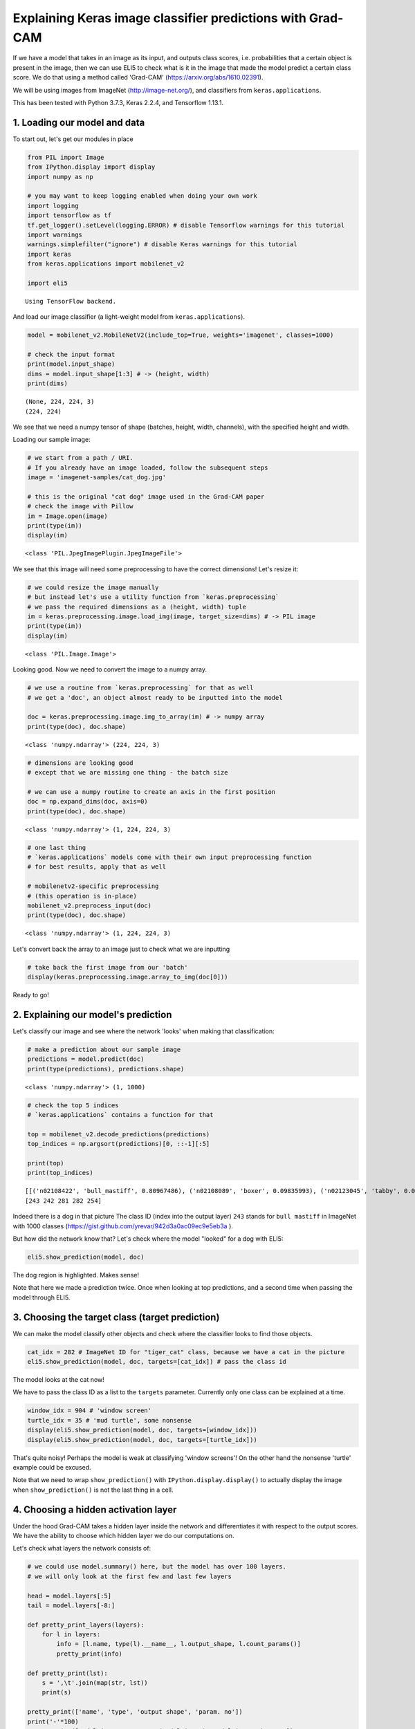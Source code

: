 
Explaining Keras image classifier predictions with Grad-CAM
===========================================================

If we have a model that takes in an image as its input, and outputs
class scores, i.e. probabilities that a certain object is present in the
image, then we can use ELI5 to check what is it in the image that made
the model predict a certain class score. We do that using a method
called 'Grad-CAM' (https://arxiv.org/abs/1610.02391).

We will be using images from ImageNet (http://image-net.org/), and
classifiers from ``keras.applications``.

This has been tested with Python 3.7.3, Keras 2.2.4, and Tensorflow
1.13.1.

1. Loading our model and data
-----------------------------

To start out, let's get our modules in place

.. code:: ipython3

    from PIL import Image
    from IPython.display import display
    import numpy as np
    
    # you may want to keep logging enabled when doing your own work
    import logging
    import tensorflow as tf
    tf.get_logger().setLevel(logging.ERROR) # disable Tensorflow warnings for this tutorial
    import warnings
    warnings.simplefilter("ignore") # disable Keras warnings for this tutorial
    import keras
    from keras.applications import mobilenet_v2
    
    import eli5


.. parsed-literal::

    Using TensorFlow backend.


And load our image classifier (a light-weight model from
``keras.applications``).

.. code:: ipython3

    model = mobilenet_v2.MobileNetV2(include_top=True, weights='imagenet', classes=1000)
    
    # check the input format
    print(model.input_shape)
    dims = model.input_shape[1:3] # -> (height, width)
    print(dims)


.. parsed-literal::

    (None, 224, 224, 3)
    (224, 224)


We see that we need a numpy tensor of shape (batches, height, width,
channels), with the specified height and width.

Loading our sample image:

.. code:: ipython3

    # we start from a path / URI. 
    # If you already have an image loaded, follow the subsequent steps
    image = 'imagenet-samples/cat_dog.jpg'
    
    # this is the original "cat dog" image used in the Grad-CAM paper
    # check the image with Pillow
    im = Image.open(image)
    print(type(im))
    display(im)


.. parsed-literal::

    <class 'PIL.JpegImagePlugin.JpegImageFile'>



.. image:: ../_notebooks/keras-image-classifiers_files/keras-image-classifiers_5_1.png


We see that this image will need some preprocessing to have the correct
dimensions! Let's resize it:

.. code:: ipython3

    # we could resize the image manually
    # but instead let's use a utility function from `keras.preprocessing`
    # we pass the required dimensions as a (height, width) tuple
    im = keras.preprocessing.image.load_img(image, target_size=dims) # -> PIL image
    print(type(im))
    display(im)


.. parsed-literal::

    <class 'PIL.Image.Image'>



.. image:: ../_notebooks/keras-image-classifiers_files/keras-image-classifiers_7_1.png


Looking good. Now we need to convert the image to a numpy array.

.. code:: ipython3

    # we use a routine from `keras.preprocessing` for that as well
    # we get a 'doc', an object almost ready to be inputted into the model
    
    doc = keras.preprocessing.image.img_to_array(im) # -> numpy array
    print(type(doc), doc.shape)


.. parsed-literal::

    <class 'numpy.ndarray'> (224, 224, 3)


.. code:: ipython3

    # dimensions are looking good
    # except that we are missing one thing - the batch size
    
    # we can use a numpy routine to create an axis in the first position
    doc = np.expand_dims(doc, axis=0)
    print(type(doc), doc.shape)


.. parsed-literal::

    <class 'numpy.ndarray'> (1, 224, 224, 3)


.. code:: ipython3

    # one last thing
    # `keras.applications` models come with their own input preprocessing function
    # for best results, apply that as well
    
    # mobilenetv2-specific preprocessing
    # (this operation is in-place)
    mobilenet_v2.preprocess_input(doc)
    print(type(doc), doc.shape)


.. parsed-literal::

    <class 'numpy.ndarray'> (1, 224, 224, 3)


Let's convert back the array to an image just to check what we are
inputting

.. code:: ipython3

    # take back the first image from our 'batch'
    display(keras.preprocessing.image.array_to_img(doc[0]))



.. image:: ../_notebooks/keras-image-classifiers_files/keras-image-classifiers_13_0.png


Ready to go!

2. Explaining our model's prediction
------------------------------------

Let's classify our image and see where the network 'looks' when making
that classification:

.. code:: ipython3

    # make a prediction about our sample image
    predictions = model.predict(doc)
    print(type(predictions), predictions.shape)


.. parsed-literal::

    <class 'numpy.ndarray'> (1, 1000)


.. code:: ipython3

    # check the top 5 indices
    # `keras.applications` contains a function for that
    
    top = mobilenet_v2.decode_predictions(predictions)
    top_indices = np.argsort(predictions)[0, ::-1][:5]
    
    print(top)
    print(top_indices)


.. parsed-literal::

    [[('n02108422', 'bull_mastiff', 0.80967486), ('n02108089', 'boxer', 0.09835993), ('n02123045', 'tabby', 0.006650372), ('n02123159', 'tiger_cat', 0.004808707), ('n02110958', 'pug', 0.0039409893)]]
    [243 242 281 282 254]


Indeed there is a dog in that picture The class ID (index into the
output layer) ``243`` stands for ``bull mastiff`` in ImageNet with 1000
classes (https://gist.github.com/yrevar/942d3a0ac09ec9e5eb3a ).

But how did the network know that? Let's check where the model "looked"
for a dog with ELI5:

.. code:: ipython3

    eli5.show_prediction(model, doc)




.. image:: ../_notebooks/keras-image-classifiers_files/keras-image-classifiers_19_0.png



The dog region is highlighted. Makes sense!

Note that here we made a prediction twice. Once when looking at top
predictions, and a second time when passing the model through ELI5.

3. Choosing the target class (target prediction)
------------------------------------------------

We can make the model classify other objects and check where the
classifier looks to find those objects.

.. code:: ipython3

    cat_idx = 282 # ImageNet ID for "tiger_cat" class, because we have a cat in the picture
    eli5.show_prediction(model, doc, targets=[cat_idx]) # pass the class id




.. image:: ../_notebooks/keras-image-classifiers_files/keras-image-classifiers_22_0.png



The model looks at the cat now!

We have to pass the class ID as a list to the ``targets`` parameter.
Currently only one class can be explained at a time.

.. code:: ipython3

    window_idx = 904 # 'window screen'
    turtle_idx = 35 # 'mud turtle', some nonsense
    display(eli5.show_prediction(model, doc, targets=[window_idx]))
    display(eli5.show_prediction(model, doc, targets=[turtle_idx]))



.. image:: ../_notebooks/keras-image-classifiers_files/keras-image-classifiers_24_0.png



.. image:: ../_notebooks/keras-image-classifiers_files/keras-image-classifiers_24_1.png


That's quite noisy! Perhaps the model is weak at classifying 'window
screens'! On the other hand the nonsense 'turtle' example could be
excused.

Note that we need to wrap ``show_prediction()`` with
``IPython.display.display()`` to actually display the image when
``show_prediction()`` is not the last thing in a cell.

4. Choosing a hidden activation layer
-------------------------------------

Under the hood Grad-CAM takes a hidden layer inside the network and
differentiates it with respect to the output scores. We have the ability
to choose which hidden layer we do our computations on.

Let's check what layers the network consists of:

.. code:: ipython3

    # we could use model.summary() here, but the model has over 100 layers. 
    # we will only look at the first few and last few layers
    
    head = model.layers[:5]
    tail = model.layers[-8:]
    
    def pretty_print_layers(layers):
        for l in layers:
            info = [l.name, type(l).__name__, l.output_shape, l.count_params()]
            pretty_print(info)
    
    def pretty_print(lst):
        s = ',\t'.join(map(str, lst))
        print(s)
    
    pretty_print(['name', 'type', 'output shape', 'param. no'])
    print('-'*100)
    pretty_print([model.input.name, type(model.input), model.input_shape, 0])
    pretty_print_layers(head)
    print()
    print('...')
    print()
    pretty_print_layers(tail)


.. parsed-literal::

    name,	type,	output shape,	param. no
    ----------------------------------------------------------------------------------------------------
    input_1:0,	<class 'tensorflow.python.framework.ops.Tensor'>,	(None, 224, 224, 3),	0
    input_1,	InputLayer,	(None, 224, 224, 3),	0
    Conv1_pad,	ZeroPadding2D,	(None, 225, 225, 3),	0
    Conv1,	Conv2D,	(None, 112, 112, 32),	864
    bn_Conv1,	BatchNormalization,	(None, 112, 112, 32),	128
    Conv1_relu,	ReLU,	(None, 112, 112, 32),	0
    
    ...
    
    block_16_depthwise_relu,	ReLU,	(None, 7, 7, 960),	0
    block_16_project,	Conv2D,	(None, 7, 7, 320),	307200
    block_16_project_BN,	BatchNormalization,	(None, 7, 7, 320),	1280
    Conv_1,	Conv2D,	(None, 7, 7, 1280),	409600
    Conv_1_bn,	BatchNormalization,	(None, 7, 7, 1280),	5120
    out_relu,	ReLU,	(None, 7, 7, 1280),	0
    global_average_pooling2d_1,	GlobalAveragePooling2D,	(None, 1280),	0
    Logits,	Dense,	(None, 1000),	1281000


Rough print but okay. Let's pick a few convolutional layers that are
'far apart' and do Grad-CAM on them:

.. code:: ipython3

    for l in ['block_2_expand', 'block_9_expand', 'Conv_1']:
        print(l)
        display(eli5.show_prediction(model, doc, layer=l)) # we pass the layer as an argument


.. parsed-literal::

    block_2_expand



.. image:: ../_notebooks/keras-image-classifiers_files/keras-image-classifiers_29_1.png


.. parsed-literal::

    block_9_expand



.. image:: ../_notebooks/keras-image-classifiers_files/keras-image-classifiers_29_3.png


.. parsed-literal::

    Conv_1



.. image:: ../_notebooks/keras-image-classifiers_files/keras-image-classifiers_29_5.png


These results should make intuitive sense for Convolutional Neural
Networks. Initial layers detect 'low level' features, ending layers
detect 'high level' features!

The ``layer`` parameter accepts a layer instance, index, name, or None
(get layer automatically) as its arguments. This is where Grad-CAM
builds its heatmap from.

5. Under the hood - ``explain_prediction()`` and ``format_as_image()``
----------------------------------------------------------------------

This time we will use the ``eli5.explain_prediction()`` and
``eli5.format_as_image()`` functions (that are called one after the
other by the convenience function ``eli5.show_prediction()``), so we can
better understand what is going on.

.. code:: ipython3

    expl = eli5.explain_prediction(model, doc)

Examining the structure of the ``Explanation`` object:

.. code:: ipython3

    print(expl)


.. parsed-literal::

    Explanation(estimator='mobilenetv2_1.00_224', description='Grad-CAM visualization for image classification; \noutput is explanation object that contains input image \nand heatmap image for a target.\n', error='', method='Grad-CAM', is_regression=False, targets=[TargetExplanation(target=243, feature_weights=None, proba=0.80967486, score=None, weighted_spans=None, heatmap=array([[0.        , 0.34700299, 0.81830269, 0.80335707, 0.90060232,
            0.11643575, 0.01095222],
           [0.01533252, 0.38341222, 0.80703666, 0.85117042, 0.95316512,
            0.28513835, 0.        ],
           [0.0070803 , 0.20260035, 0.77189877, 0.77733782, 0.99999996,
            0.30238817, 0.        ],
           [0.        , 0.04289364, 0.44958732, 0.30086692, 0.25115591,
            0.06772003, 0.        ],
           [0.01483668, 0.        , 0.        , 0.        , 0.        ,
            0.00579807, 0.01929005],
           [0.        , 0.        , 0.        , 0.        , 0.        ,
            0.        , 0.05308532],
           [0.        , 0.        , 0.        , 0.        , 0.        ,
            0.01124774, 0.06864653]]))], feature_importances=None, decision_tree=None, highlight_spaces=None, transition_features=None, image=<PIL.Image.Image image mode=RGBA size=224x224 at 0x7F4C52B9EEF0>)


We can check the score (raw value) or probability (normalized score) of
the neuron for the predicted class, and get the class ID itself:

.. code:: ipython3

    # access the score and probability values as attributes of a target
    # for each target (default is 1) we have an entry in the targets list
    print((expl.targets[0].target, expl.targets[0].score, expl.targets[0].proba))


.. parsed-literal::

    (243, None, 0.80967486)


We can also access the original image and the Grad-CAM produced heatmap:

.. code:: ipython3

    image = expl.image
    heatmap = expl.targets[0].heatmap
    
    display(image) # the .image attribute is a PIL image
    print(heatmap) # the .heatmap attribute is a numpy array



.. image:: ../_notebooks/keras-image-classifiers_files/keras-image-classifiers_39_0.png


.. parsed-literal::

    [[0.         0.34700299 0.81830269 0.80335707 0.90060232 0.11643575
      0.01095222]
     [0.01533252 0.38341222 0.80703666 0.85117042 0.95316512 0.28513835
      0.        ]
     [0.0070803  0.20260035 0.77189877 0.77733782 0.99999996 0.30238817
      0.        ]
     [0.         0.04289364 0.44958732 0.30086692 0.25115591 0.06772003
      0.        ]
     [0.01483668 0.         0.         0.         0.         0.00579807
      0.01929005]
     [0.         0.         0.         0.         0.         0.
      0.05308532]
     [0.         0.         0.         0.         0.         0.01124774
      0.06864653]]


Visualizing the heatmap:

.. code:: ipython3

    heatmap_im = eli5.formatters.image.heatmap_to_image(heatmap)
    display(heatmap_im)



.. image:: ../_notebooks/keras-image-classifiers_files/keras-image-classifiers_41_0.png


That's only 7x7! This is the spatial dimensions of the
activation/feature maps in the last layers of the network. What Grad-CAM
produces is only a rough approximation.

Let's resize the heatmap (we have to pass the heatmap and the image with
the required dimensions as Pillow images, and the interpolation method):

.. code:: ipython3

    heatmap_im = eli5.formatters.image.expand_heatmap(heatmap, image, Image.BOX)
    display(heatmap_im)



.. image:: ../_notebooks/keras-image-classifiers_files/keras-image-classifiers_43_0.png


Now it's clear what is being highlighted. We just need to apply some
colors and overlay the heatmap over the original image, exactly what
``eli5.format_as_image()`` does!

.. code:: ipython3

    I = eli5.format_as_image(expl)
    display(I)



.. image:: ../_notebooks/keras-image-classifiers_files/keras-image-classifiers_45_0.png


6. Extra arguments to ``format_as_image()``
-------------------------------------------

``format_as_image()`` has a couple of parameters too:

.. code:: ipython3

    import matplotlib.cm
    
    I = eli5.format_as_image(expl, alpha_limit=1.0, colormap=matplotlib.cm.cividis)
    display(I)



.. image:: ../_notebooks/keras-image-classifiers_files/keras-image-classifiers_48_0.png


The ``alpha_limit`` argument controls the maximum opacity that the
heatmap pixels should have. It is between 0.0 and 1.0. Low values are
useful for seeing the original image.

The ``colormap`` argument is a function (callable) that does the
colorisation of the heatmap. See ``matplotlib.cm`` for some options.
Pick your favourite color!

Another optional argument is ``interpolation``. The default is
``PIL.Image.LANCZOS`` (shown here). You have already seen
``PIL.Image.BOX``.

7. Removing softmax
-------------------

The original Grad-CAM paper (https://arxiv.org/pdf/1610.02391.pdf)
suggests that we should use the output of the layer before softmax when
doing Grad-CAM (use raw score values, not probabilities). Currently ELI5
simply takes the model as-is. Let's try and swap the softmax (logits)
layer of our current model with a linear (no activation) layer, and
check the explanation:

.. code:: ipython3

    # first check the explanation *with* softmax
    print('with softmax')
    display(eli5.show_prediction(model, doc))
    
    
    # remove softmax
    l = model.get_layer(index=-1) # get the last (output) layer
    l.activation = keras.activations.linear # swap activation
    
    # save and load back the model as a trick to reload the graph
    model.save('tmp_model_save_rmsoftmax') # note that this creates a file of the model
    model = keras.models.load_model('tmp_model_save_rmsoftmax')
    
    print('without softmax')
    display(eli5.show_prediction(model, doc))


.. parsed-literal::

    with softmax



.. image:: ../_notebooks/keras-image-classifiers_files/keras-image-classifiers_51_1.png


.. parsed-literal::

    without softmax



.. image:: ../_notebooks/keras-image-classifiers_files/keras-image-classifiers_51_3.png


We see some slight differences. The activations are brighter. Do
consider swapping out softmax if explanations for your model seem off.

8. Comparing explanations of different models
---------------------------------------------

According to the paper at https://arxiv.org/abs/1711.06104, if an
explanation method such as Grad-CAM is any good, then explaining
different models should yield different results. Let's verify that by
loading another model and explaining a classification of the same image:

.. code:: ipython3

    from keras.applications import nasnet
    
    model2 = nasnet.NASNetMobile(include_top=True, weights='imagenet', classes=1000)
    
    # we reload the image array to apply nasnet-specific preprocessing
    doc2 = keras.preprocessing.image.img_to_array(im)
    doc2 = np.expand_dims(doc2, axis=0)
    nasnet.preprocess_input(doc2)
    
    print(model.name)
    display(eli5.show_prediction(model, doc))
    print(model2.name)
    display(eli5.show_prediction(model2, doc2))


.. parsed-literal::

    mobilenetv2_1.00_224



.. image:: ../_notebooks/keras-image-classifiers_files/keras-image-classifiers_54_1.png


.. parsed-literal::

    NASNet



.. image:: ../_notebooks/keras-image-classifiers_files/keras-image-classifiers_54_3.png


Wow ``show_prediction()`` is so robust!
